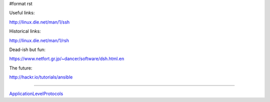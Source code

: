 #format rst

Useful links:

http://linux.die.net/man/1/ssh

Historical links:

http://linux.die.net/man/1/rsh

Dead-ish but fun:

https://www.netfort.gr.jp/~dancer/software/dsh.html.en

The future:

http://hackr.io/tutorials/ansible

-------------------------



ApplicationLevelProtocols_

.. ############################################################################

.. _ApplicationLevelProtocols: ../ApplicationLevelProtocols

